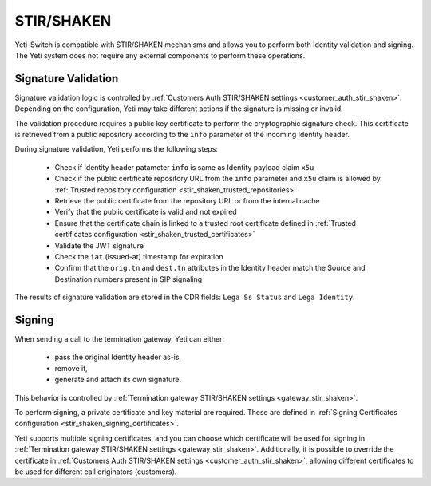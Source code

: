 .. :maxdepth: 2

===========
STIR/SHAKEN
===========

.. _stir_shaken:

Yeti-Switch is compatible with STIR/SHAKEN mechanisms and allows you to perform both Identity validation and signing.
The Yeti system does not require any external components to perform these operations.

.. mermaid::

    graph LR
        gw1[Call originator]
        gw2[Termination provider]


        gw1 -->|legA SIP initial INVITE<br>**Identity:.....;info=https:\/\/example.com/certs/pub.pem**| validation-logic
        validation-logic --> call-routing
        validation-logic --> call-reject
        call-routing --> signing-logic

        signing-logic -->|legB SIP initial INVITE| gw2

        signing-certificate-repository -->|Fetching private certificate| signing-logic


        public-certificate-repository[Public certificate repository<br>**https:\/\/example.com/certs/pub.pem**]
        public-certificate-cache[Certificate Cache]

        validation-logic -->|Fetching public certificate| public-certificate-cache
        public-certificate-cache -->|Fetching public certificate| public-certificate-repository


        subgraph yeti[Yeti SBC]
            validation-logic[Signature Validation]
            public-certificate-cache
            signing-certificate-repository
            signing-logic[Signing]
            call-routing
            call-reject
        end


Signature Validation
====================

.. _stir_shaken_validation:

Signature validation logic is controlled by :ref:`Customers Auth STIR/SHAKEN settings <customer_auth_stir_shaken>`.
Depending on the configuration, Yeti may take different actions if the signature is missing or invalid.

The validation procedure requires a public key certificate to perform the cryptographic signature check.
This certificate is retrieved from a public repository according to the ``info`` parameter of the incoming Identity header.

During signature validation, Yeti performs the following steps:

    - Check if Identity header patameter ``info`` is same as Identity payload claim ``x5u``
    - Check if the public certificate repository URL from the ``info`` parameter and ``x5u`` claim is allowed by :ref:`Trusted repository configuration <stir_shaken_trusted_repositories>`
    - Retrieve the public certificate from the repository URL or from the internal cache
    - Verify that the public certificate is valid and not expired
    - Ensure that the certificate chain is linked to a trusted root certificate defined in :ref:`Trusted certificates configuration <stir_shaken_trusted_certificates>`
    - Validate the JWT signature
    - Check the ``iat`` (issued-at) timestamp for expiration
    - Confirm that the ``orig.tn`` and ``dest.tn`` attributes in the Identity header match the Source and Destination numbers present in SIP signaling

The results of signature validation are stored in the CDR fields: ``Lega Ss Status`` and ``Lega Identity``.


Signing
=======

.. _stir_shaken_signing:

When sending a call to the termination gateway, Yeti can either:

    - pass the original Identity header as-is,
    - remove it,
    - generate and attach its own signature.

This behavior is controlled by :ref:`Termination gateway STIR/SHAKEN settings <gateway_stir_shaken>`.

To perform signing, a private certificate and key material are required.
These are defined in :ref:`Signing Certificates configuration <stir_shaken_signing_certificates>`.

Yeti supports multiple signing certificates, and you can choose which certificate will be used for signing in :ref:`Termination gateway STIR/SHAKEN settings <gateway_stir_shaken>`.
Additionally, it is possible to override the certificate in :ref:`Customers Auth STIR/SHAKEN settings <customer_auth_stir_shaken>`, allowing different certificates to be used for different call originators (customers).
